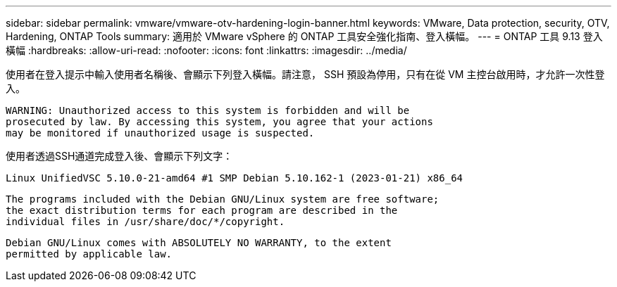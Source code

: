 ---
sidebar: sidebar 
permalink: vmware/vmware-otv-hardening-login-banner.html 
keywords: VMware, Data protection, security, OTV, Hardening, ONTAP Tools 
summary: 適用於 VMware vSphere 的 ONTAP 工具安全強化指南、登入橫幅。 
---
= ONTAP 工具 9.13 登入橫幅
:hardbreaks:
:allow-uri-read: 
:nofooter: 
:icons: font
:linkattrs: 
:imagesdir: ../media/


[role="lead"]
使用者在登入提示中輸入使用者名稱後、會顯示下列登入橫幅。請注意， SSH 預設為停用，只有在從 VM 主控台啟用時，才允許一次性登入。

....
WARNING: Unauthorized access to this system is forbidden and will be
prosecuted by law. By accessing this system, you agree that your actions
may be monitored if unauthorized usage is suspected.
....
使用者透過SSH通道完成登入後、會顯示下列文字：

 Linux UnifiedVSC 5.10.0-21-amd64 #1 SMP Debian 5.10.162-1 (2023-01-21) x86_64
....
The programs included with the Debian GNU/Linux system are free software;
the exact distribution terms for each program are described in the
individual files in /usr/share/doc/*/copyright.
....
....
Debian GNU/Linux comes with ABSOLUTELY NO WARRANTY, to the extent
permitted by applicable law.
....